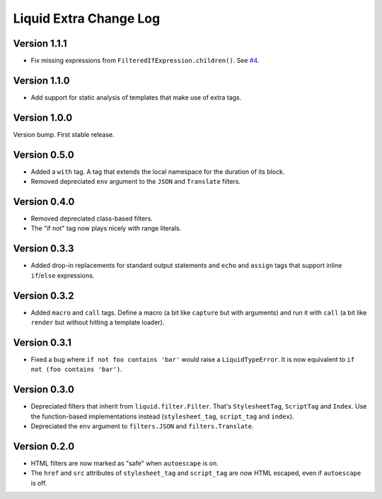 Liquid Extra Change Log
========================

Version 1.1.1
-------------

- Fix missing expressions from ``FilteredIfExpression.children()``. See
  `#4 <https://github.com/jg-rp/liquid-extra/issues/4>`_.


Version 1.1.0
-------------

- Add support for static analysis of templates that make use of extra tags.

Version 1.0.0
-------------

Version bump. First stable release.

Version 0.5.0
-------------

- Added a ``with`` tag. A tag that extends the local namespace for the duration of its
  block.
- Removed depreciated ``env`` argument to the ``JSON`` and ``Translate`` filters.

Version 0.4.0
-------------

- Removed depreciated class-based filters.
- The "if not" tag now plays nicely with range literals.

Version 0.3.3
-------------

- Added drop-in replacements for standard output statements and ``echo`` and ``assign``
  tags that support inline ``if``/``else`` expressions.

Version 0.3.2
-------------

- Added ``macro`` and ``call`` tags. Define a macro (a bit like ``capture`` but with
  arguments) and run it with ``call`` (a bit like ``render`` but without hitting a
  template loader).

Version 0.3.1
-------------

- Fixed a bug where ``if not foo contains 'bar'`` would raise a ``LiquidTypeError``. It
  is now equivalent to ``if not (foo contains 'bar')``.

Version 0.3.0
-------------

- Depreciated filters that inherit from ``liquid.filter.Filter``. That's
  ``StylesheetTag``, ``ScriptTag`` and ``Index``. Use the function-based implementations
  instead (``stylesheet_tag``, ``script_tag`` and ``index``).
- Depreciated the ``env`` argument to ``filters.JSON`` and ``filters.Translate``.

Version 0.2.0
-------------

- HTML filters are now marked as "safe" when ``autoescape`` is on.
- The ``href`` and ``src`` attributes of ``stylesheet_tag`` and ``script_tag`` are now
  HTML escaped, even if ``autoescape`` is off.

